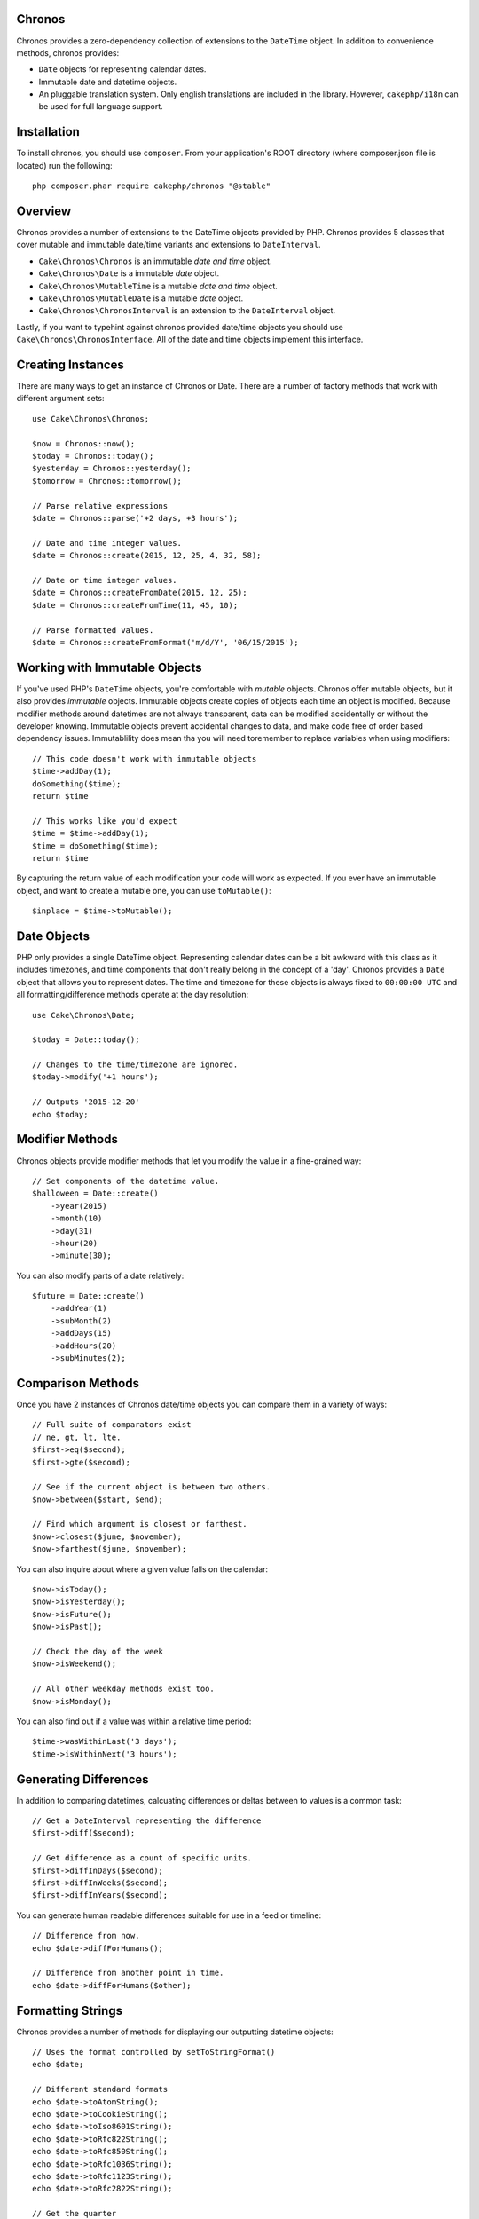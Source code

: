 Chronos
=======

Chronos provides a zero-dependency collection of extensions to the ``DateTime``
object. In addition to convenience methods, chronos provides:

* ``Date`` objects for representing calendar dates.
* Immutable date and datetime objects.
* An pluggable translation system. Only english translations are included in the
  library. However, ``cakephp/i18n`` can be used for full language support.

Installation
============

To install chronos, you should use ``composer``. From your
application's ROOT directory (where composer.json file is located) run the
following::

    php composer.phar require cakephp/chronos "@stable"

Overview
========

Chronos provides a number of extensions to the DateTime objects provided by PHP.
Chronos provides 5 classes that cover mutable and immutable date/time variants
and extensions to ``DateInterval``.

* ``Cake\Chronos\Chronos`` is an immutable *date and time* object.
* ``Cake\Chronos\Date`` is a immutable *date* object.
* ``Cake\Chronos\MutableTime`` is a mutable *date and time* object.
* ``Cake\Chronos\MutableDate`` is a mutable *date* object.
* ``Cake\Chronos\ChronosInterval`` is an extension to the ``DateInterval``
  object.

Lastly, if you want to typehint against chronos provided date/time objects you
should use ``Cake\Chronos\ChronosInterface``. All of the date and time objects
implement this interface.

Creating Instances
==================

There are many ways to get an instance of Chronos or Date. There are a number of
factory methods that work with different argument sets::

    use Cake\Chronos\Chronos;

    $now = Chronos::now();
    $today = Chronos::today();
    $yesterday = Chronos::yesterday();
    $tomorrow = Chronos::tomorrow();

    // Parse relative expressions
    $date = Chronos::parse('+2 days, +3 hours');

    // Date and time integer values.
    $date = Chronos::create(2015, 12, 25, 4, 32, 58);

    // Date or time integer values.
    $date = Chronos::createFromDate(2015, 12, 25);
    $date = Chronos::createFromTime(11, 45, 10);

    // Parse formatted values.
    $date = Chronos::createFromFormat('m/d/Y', '06/15/2015');

Working with Immutable Objects
==============================

If you've used PHP's ``DateTime`` objects, you're comfortable with *mutable*
objects. Chronos offer mutable objects, but it also provides *immutable*
objects. Immutable objects create copies of objects each time an object is
modified. Because modifier methods around datetimes are not always transparent,
data can be modified accidentally or without the developer knowing.
Immutable objects prevent accidental changes to
data, and make code free of order based dependency issues. Immutablility
does mean tha you will need toremember to replace variables when using
modifiers::

    // This code doesn't work with immutable objects
    $time->addDay(1);
    doSomething($time);
    return $time

    // This works like you'd expect
    $time = $time->addDay(1);
    $time = doSomething($time);
    return $time

By capturing the return value of each modification your code will work as
expected. If you ever have an immutable object, and want to create a mutable
one, you can use ``toMutable()``::

    $inplace = $time->toMutable();

Date Objects
============

PHP only provides a single DateTime object. Representing calendar dates can be
a bit awkward with this class as it includes timezones, and time components that
don't really belong in the concept of a 'day'. Chronos provides a ``Date``
object that allows you to represent dates. The time and timezone for these
objects is always fixed to ``00:00:00 UTC`` and all formatting/difference
methods operate at the day resolution::

    use Cake\Chronos\Date;

    $today = Date::today();

    // Changes to the time/timezone are ignored.
    $today->modify('+1 hours');

    // Outputs '2015-12-20'
    echo $today;

Modifier Methods
================

Chronos objects provide modifier methods that let you modify the value in
a fine-grained way::

    // Set components of the datetime value.
    $halloween = Date::create()
        ->year(2015)
        ->month(10)
        ->day(31)
        ->hour(20)
        ->minute(30);

You can also modify parts of a date relatively::

    $future = Date::create()
        ->addYear(1)
        ->subMonth(2)
        ->addDays(15)
        ->addHours(20)
        ->subMinutes(2);

Comparison Methods
==================

Once you have 2 instances of Chronos date/time objects you can compare them in
a variety of ways::

    // Full suite of comparators exist
    // ne, gt, lt, lte.
    $first->eq($second);
    $first->gte($second);

    // See if the current object is between two others.
    $now->between($start, $end);

    // Find which argument is closest or farthest.
    $now->closest($june, $november);
    $now->farthest($june, $november);

You can also inquire about where a given value falls on the calendar::

    $now->isToday();
    $now->isYesterday();
    $now->isFuture();
    $now->isPast();

    // Check the day of the week
    $now->isWeekend();

    // All other weekday methods exist too.
    $now->isMonday();

You can also find out if a value was within a relative time period::

    $time->wasWithinLast('3 days');
    $time->isWithinNext('3 hours');

Generating Differences
======================

In addition to comparing datetimes, calcuating differences or deltas between to
values is a common task::

    // Get a DateInterval representing the difference
    $first->diff($second);

    // Get difference as a count of specific units.
    $first->diffInDays($second);
    $first->diffInWeeks($second);
    $first->diffInYears($second);

You can generate human readable differences suitable for use in a feed or
timeline::

    // Difference from now.
    echo $date->diffForHumans();

    // Difference from another point in time.
    echo $date->diffForHumans($other);

Formatting Strings
==================

Chronos provides a number of methods for displaying our outputting datetime
objects::

    // Uses the format controlled by setToStringFormat()
    echo $date;

    // Different standard formats
    echo $date->toAtomString();
    echo $date->toCookieString();
    echo $date->toIso8601String();
    echo $date->toRfc822String();
    echo $date->toRfc850String();
    echo $date->toRfc1036String();
    echo $date->toRfc1123String();
    echo $date->toRfc2822String();

    // Get the quarter
    echo $date->toQuarter();

Testing Aids
============

When writing unit tests, it is helpful to fixate the current time. Chronos lets
you fix the current time for each class. As part of your test suite's bootstrap
process you can include the following::

    Chronos::setTestNow(Chronos::now());
    MutableDateTime::setTestNow(MutableDateTime::now());
    Date::setTestNow(Date::now());
    MutableDate::setTestNow(MutableDate::now());

This will fix the current time of all objects to be the point at which the test
suite started.

